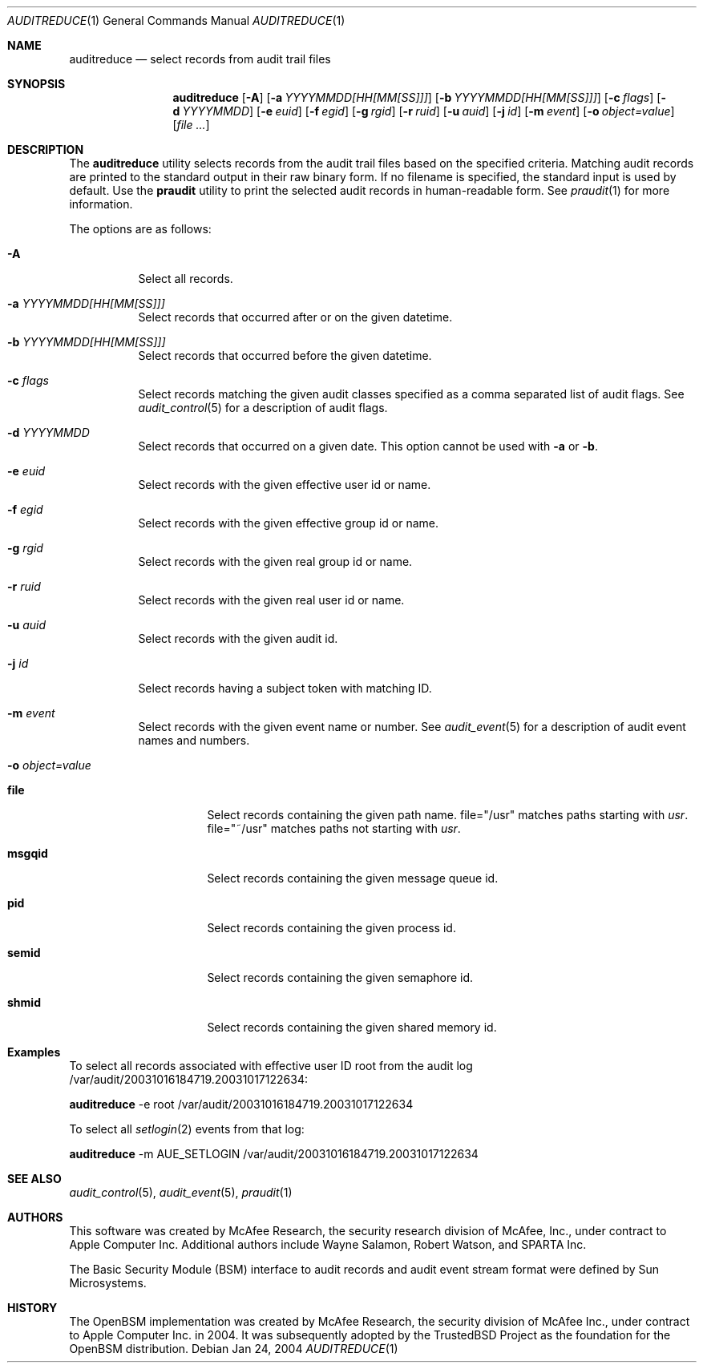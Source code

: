 .\" Copyright (c) 2004 Apple Computer, Inc.
.\" All rights reserved.
.\" 
.\" Redistribution and use in source and binary forms, with or without
.\" modification, are permitted provided that the following conditions
.\" are met:
.\" 1.  Redistributions of source code must retain the above copyright
.\"     notice, this list of conditions and the following disclaimer. 
.\" 2.  Redistributions in binary form must reproduce the above copyright
.\"     notice, this list of conditions and the following disclaimer in the
.\"     documentation and/or other materials provided with the distribution. 
.\" 3.  Neither the name of Apple Computer, Inc. ("Apple") nor the names of
.\"     its contributors may be used to endorse or promote products derived
.\"     from this software without specific prior written permission. 
.\" 
.\" THIS SOFTWARE IS PROVIDED BY APPLE AND ITS CONTRIBUTORS "AS IS" AND
.\" ANY EXPRESS OR IMPLIED WARRANTIES, INCLUDING, BUT NOT LIMITED TO, THE
.\" IMPLIED WARRANTIES OF MERCHANTABILITY AND FITNESS FOR A PARTICULAR PURPOSE
.\" ARE DISCLAIMED. IN NO EVENT SHALL APPLE OR ITS CONTRIBUTORS BE LIABLE FOR
.\" ANY DIRECT, INDIRECT, INCIDENTAL, SPECIAL, EXEMPLARY, OR CONSEQUENTIAL
.\" DAMAGES (INCLUDING, BUT NOT LIMITED TO, PROCUREMENT OF SUBSTITUTE GOODS
.\" OR SERVICES; LOSS OF USE, DATA, OR PROFITS; OR BUSINESS INTERRUPTION)
.\" HOWEVER CAUSED AND ON ANY THEORY OF LIABILITY, WHETHER IN CONTRACT,
.\" STRICT LIABILITY, OR TORT (INCLUDING NEGLIGENCE OR OTHERWISE) ARISING
.\" IN ANY WAY OUT OF THE USE OF THIS SOFTWARE, EVEN IF ADVISED OF THE
.\" POSSIBILITY OF SUCH DAMAGE.
.\"
.\" $P4: //depot/projects/trustedbsd/openbsm/bin/auditreduce/auditreduce.1#8 $
.\"
.Dd Jan 24, 2004
.Dt AUDITREDUCE 1
.Os
.Sh NAME
.Nm auditreduce
.Nd "select records from audit trail files"
.Sh SYNOPSIS
.Nm auditreduce
.Op Fl A
.Op Fl a Ar YYYYMMDD[HH[MM[SS]]]
.Op Fl b Ar YYYYMMDD[HH[MM[SS]]]
.Op Fl c Ar flags
.Op Fl d Ar YYYYMMDD
.Op Fl e Ar euid
.Op Fl f Ar egid
.Op Fl g Ar rgid
.Op Fl r Ar ruid
.Op Fl u Ar auid
.Op Fl j Ar id
.Op Fl m Ar event
.Op Fl o Ar object=value
.Op Ar file ...
.Sh DESCRIPTION
The
.Nm 
utility selects records from the audit trail files based on the specified
criteria.
Matching audit records are printed to the standard output in
their raw binary form.
If no filename is specified, the standard input is used
by default.
Use the 
.Nm praudit
utility to print the selected audit records in human-readable form.
See
.Xr praudit 1
for more information.
.Pp
The options are as follows:
.Bl -tag -width Ds
.It Fl A
Select all records.
.It Fl a Ar YYYYMMDD[HH[MM[SS]]]
Select records that occurred after or on the given datetime.
.It Fl b Ar YYYYMMDD[HH[MM[SS]]]
Select records that occurred before the given datetime.
.It Fl c Ar flags
Select records matching the given audit classes specified as a comma
separated list of audit flags.
See
.Xr audit_control 5
for a description of audit flags.
.It Fl d Ar YYYYMMDD
Select records that occurred on a given date.
This option cannot be used with
.Fl a
or
.Fl b .
.It Fl e Ar euid
Select records with the given effective user id or name.
.It Fl f Ar egid
Select records with the given effective group id or name.
.It Fl g Ar rgid
Select records with the given real group id or name.
.It Fl r Ar ruid
Select records with the given real user id or name.
.It Fl u Ar auid
Select records with the given audit id.
.It Fl j Ar id
Select records having a subject token with matching ID.
.It Fl m Ar event
Select records with the given event name or number.
See
.Xr audit_event 5
for a description of audit event names and numbers.
.It Fl o Ar object=value
.Bl -tag -width Ds
.It Nm file
Select records containing the given path name.
file="/usr" matches paths
starting with
.Pa usr .
file="~/usr" matches paths not starting with
.Pa usr .
.It Nm msgqid
Select records containing the given message queue id.
.It Nm pid
Select records containing the given process id.
.It Nm semid
Select records containing the given semaphore id.
.It Nm shmid
Select records containing the given shared memory id.
.El
.El
.Sh Examples
.Pp
To select all records associated with effective user ID root from the audit
log /var/audit/20031016184719.20031017122634:
.Pp
.Nm
-e root /var/audit/20031016184719.20031017122634
.Pp
To select all
.Xr setlogin 2
events from that log:
.Pp
.Nm
-m AUE_SETLOGIN /var/audit/20031016184719.20031017122634
.Sh SEE ALSO
.Xr audit_control 5 ,
.Xr audit_event 5 ,
.Xr praudit 1
.Sh AUTHORS
This software was created by McAfee Research, the security research division
of McAfee, Inc., under contract to Apple Computer Inc.
Additional authors include Wayne Salamon, Robert Watson, and SPARTA Inc.
.Pp
The Basic Security Module (BSM) interface to audit records and audit event
stream format were defined by Sun Microsystems.
.Sh HISTORY
The OpenBSM implementation was created by McAfee Research, the security
division of McAfee Inc., under contract to Apple Computer Inc. in 2004.
It was subsequently adopted by the TrustedBSD Project as the foundation for
the OpenBSM distribution.

